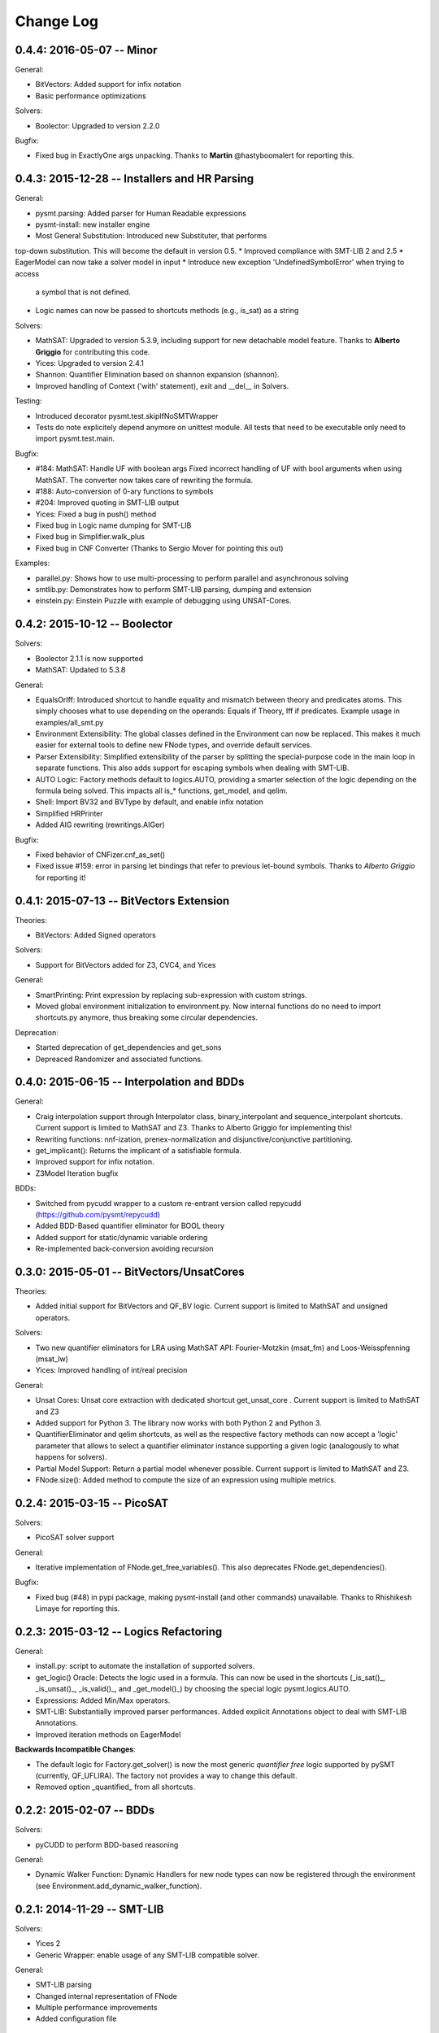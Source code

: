 Change Log
==========

0.4.4: 2016-05-07 -- Minor
--------------------------

General:

* BitVectors: Added support for infix notation
* Basic performance optimizations

Solvers:

* Boolector: Upgraded to version 2.2.0

Bugfix:

* Fixed bug in ExactlyOne args unpacking. Thanks to **Martin**
  @hastyboomalert for reporting this.



0.4.3: 2015-12-28 -- Installers and HR Parsing
----------------------------------------------

General:

* pysmt.parsing: Added parser for Human Readable expressions
* pysmt-install: new installer engine
* Most General Substitution: Introduced new Substituter, that performs
top-down substitution. This will become the default in version 0.5.
* Improved compliance with SMT-LIB 2 and 2.5
* EagerModel can now take a solver model in input
* Introduce new exception 'UndefinedSymbolError' when trying to access
  a symbol that is not defined.
* Logic names can now be passed to shortcuts methods (e.g., is_sat) as
  a string


Solvers:

* MathSAT: Upgraded to version 5.3.9, including support for new
  detachable model feature. Thanks to **Alberto Griggio** for
  contributing this code.
* Yices: Upgraded to version 2.4.1
* Shannon: Quantifier Elimination based on shannon expansion (shannon).
* Improved handling of Context ('with' statement), exit and __del__ in
  Solvers.


Testing:

* Introduced decorator pysmt.test.skipIfNoSMTWrapper
* Tests do note explicitely depend anymore on unittest module.  All
  tests that need to be executable only need to import
  pysmt.test.main.


Bugfix:

* #184:  MathSAT: Handle UF with boolean args
  Fixed incorrect handling of UF with bool arguments when using
  MathSAT. The converter now takes care of rewriting the formula.
* #188: Auto-conversion of 0-ary functions to symbols
* #204: Improved quoting in SMT-LIB output
* Yices: Fixed a bug in push() method
* Fixed bug in Logic name dumping for SMT-LIB
* Fixed bug in Simplifier.walk_plus
* Fixed bug in CNF Converter (Thanks to Sergio Mover for pointing this out)


Examples:

* parallel.py: Shows how to use multi-processing to perform parallel and asynchronous solving
* smtlib.py: Demonstrates how to perform SMT-LIB parsing, dumping and extension
* einstein.py: Einstein Puzzle with example of debugging using UNSAT-Cores.



0.4.2: 2015-10-12 -- Boolector
-----------------------------------------

Solvers:

* Boolector 2.1.1 is now supported
* MathSAT: Updated to 5.3.8


General:

* EqualsOrIff: Introduced shortcut to handle equality and mismatch
  between theory and predicates atoms. This simply chooses what to use
  depending on the operands: Equals if Theory, Iff if predicates.
  Example usage in examples/all_smt.py

* Environment Extensibility: The global classes defined in the
  Environment can now be replaced. This makes it much easier for
  external tools to define new FNode types, and override default
  services.

* Parser Extensibility: Simplified extensibility of the parser by
  splitting the special-purpose code in the main loop in separate
  functions. This also adds support for escaping symbols when dealing
  with SMT-LIB.

* AUTO Logic: Factory methods default to logics.AUTO, providing a
  smarter selection of the logic depending on the formula being
  solved. This impacts all is_* functions, get_model, and qelim.

* Shell: Import BV32 and BVType by default, and enable infix notation

* Simplified HRPrinter

* Added AIG rewriting (rewritings.AIGer)

Bugfix:

* Fixed behavior of CNFizer.cnf_as_set()
* Fixed issue #159: error in parsing let bindings that refer to
  previous let-bound symbols.
  Thanks to *Alberto Griggio* for reporting it!


0.4.1: 2015-07-13 -- BitVectors Extension
-----------------------------------------

Theories:

* BitVectors: Added Signed operators

Solvers:

* Support for BitVectors added for Z3, CVC4, and Yices

General:

* SmartPrinting: Print expression by replacing sub-expression with
  custom strings.

* Moved global environment initialization to environment.py. Now
  internal functions do no need to import shortcuts.py anymore, thus
  breaking some circular dependencies.

Deprecation:

* Started deprecation of get_dependencies and get_sons
* Depreaced Randomizer and associated functions.


0.4.0: 2015-06-15 -- Interpolation and BDDs
--------------------------------------------

General:

* Craig interpolation support through Interpolator class,
  binary_interpolant and sequence_interpolant shortcuts.
  Current support is limited to MathSAT and Z3.
  Thanks to Alberto Griggio for implementing this!

* Rewriting functions: nnf-ization, prenex-normalization and
  disjunctive/conjunctive partitioning.

* get_implicant(): Returns the implicant of a satisfiable formula.

* Improved support for infix notation.

* Z3Model Iteration bugfix

BDDs:

* Switched from pycudd wrapper to a custom re-entrant version
  called repycudd (https://github.com/pysmt/repycudd)

* Added BDD-Based quantifier eliminator for BOOL theory

* Added support for static/dynamic variable ordering

* Re-implemented back-conversion avoiding recursion


0.3.0: 2015-05-01  -- BitVectors/UnsatCores
-------------------------------------------

Theories:

* Added initial support for BitVectors and QF_BV logic.
  Current support is limited to MathSAT and unsigned operators.

Solvers:

* Two new quantifier eliminators for LRA using MathSAT API:
  Fourier-Motzkin (msat_fm) and Loos-Weisspfenning (msat_lw)

* Yices: Improved handling of int/real precision

General:

* Unsat Cores: Unsat core extraction with dedicated shortcut
  get_unsat_core . Current support is limited to MathSAT and Z3

* Added support for Python 3. The library now works with both Python 2
  and Python 3.

* QuantifierEliminator and qelim shortcuts, as well as the respective
  factory methods can now accept a 'logic' parameter that allows to
  select a quantifier eliminator instance supporting a given logic
  (analogously to what happens for solvers).

* Partial Model Support: Return a partial model whenever possible.
  Current support is limited to MathSAT and Z3.

* FNode.size(): Added method to compute the size of an expression
  using multiple metrics.


0.2.4: 2015-03-15  -- PicoSAT
-----------------------------

Solvers:

* PicoSAT solver support

General:

* Iterative implementation of FNode.get_free_variables().
  This also deprecates FNode.get_dependencies().

Bugfix:

* Fixed bug (#48) in pypi package, making pysmt-install (and other commands) unavailable. Thanks to Rhishikesh Limaye for reporting this.

0.2.3: 2015-03-12 -- Logics Refactoring
---------------------------------------

General:

* install.py: script to automate the installation of supported
  solvers.

* get_logic() Oracle: Detects the logic used in a formula. This can now be used in the shortcuts (_is_sat()_, _is_unsat()_, _is_valid()_, and
  _get_model()_) by choosing the special logic pysmt.logics.AUTO.

* Expressions: Added Min/Max operators.

* SMT-LIB: Substantially improved parser performances. Added explicit
  Annotations object to deal with SMT-LIB Annotations.

* Improved iteration methods on EagerModel

**Backwards Incompatible Changes**:

* The default logic for Factory.get_solver() is now the most generic
  *quantifier free* logic supported by pySMT (currently,
  QF_UFLIRA). The factory not provides a way to change this default.

* Removed option _quantified_ from all shortcuts.




0.2.2: 2015-02-07 -- BDDs
-------------------------

Solvers:

* pyCUDD to perform BDD-based reasoning

General:

* Dynamic Walker Function: Dynamic Handlers for new node types can now
  be registered through the environment (see
  Environment.add_dynamic_walker_function).

0.2.1: 2014-11-29 -- SMT-LIB
----------------------------

Solvers:

* Yices 2
* Generic Wrapper: enable usage of any SMT-LIB compatible solver.

General:

* SMT-LIB parsing
* Changed internal representation of FNode
* Multiple performance improvements
* Added configuration file


0.2.0: 2014-10-02 -- Beta release.
----------------------------------

Theories: LIRA
Solvers: CVC4
General:

* Type-checking
* Definition of SMT-LIB logics
* Converted the DAGWalker from recursive to iterative
* Better handling of errors during formula creation and solving
* Preferences among available solvers.

Deprecation:

* Option 'quantified' within Solver() and all related methods will be
  removed in the next release.

Backwards Incompatible Changes:

* Renamed the module pysmt.types into pysmt.typing, to avoid conflicts
  with the Python Standard Library.


0.1.0: 2014-03-10 -- Alpha release.
-----------------------------------

Theories: LIA, LRA, RDL, EUF
Solvers: MathSAT, Z3
General Functionalities:

* Formula Manipulation: Creation, Simplification, Substitution, Printing
* Uniform Solving for QF formulae
* Unified Quantifier Elimination (Z3 support only)


0.0.1: 2014-02-01 -- Initial release.
-------------------------------------
